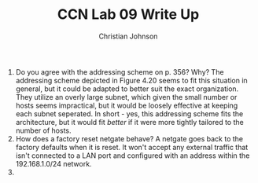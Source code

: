 #+TITLE: CCN Lab 09 Write Up
#+AUTHOR: Christian Johnson

1. Do you agree with the addressing scheme on p. 356? Why?
   The addressing scheme depicted in Figure 4.20 seems to fit this situation in general, but it could be adapted to better suit the exact organization. They utilize an overly large subnet, which given the small number or hosts seems impractical, but it would be loosely effective at keeping each subnet seperated. In short - yes, this addressing scheme fits the architecture, but it would fit /better/ if it were more tightly tailored to the number of hosts.
2. How does a factory reset netgate behave?
   A netgate goes back to the factory defaults when it is reset. It won't accept any external traffic that isn't connected to a LAN port and configured with an address within the 192.168.1.0/24 network.
3.
#+ATTR_LATEX: :caption \bicaption{Network Architecture} :float multicolumn
[[file:/home/chris7701/Github/Home/OrgFiles/Class Notes/Files/Attachments/Lab9Diagram1.png]]

#+ATTR_LATEX: :caption \bicaption{Traceroute} :float multicolumn
[[file:/home/chris7701/Github/Home/OrgFiles/Class Notes/Files/Attachments/Lab9Diagram2.png]]
